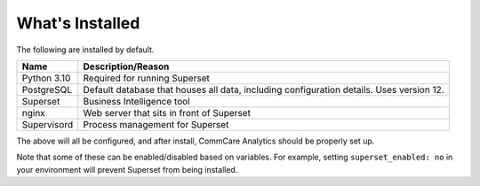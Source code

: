 What's Installed
================

The following are installed by default.

+-------------+--------------------------------------------------------+
| Name        | Description/Reason                                     |
+=============+========================================================+
| Python 3.10 | Required for running Superset                          |
+-------------+--------------------------------------------------------+
| PostgreSQL  | Default database that houses all data, including       |
|             | configuration details. Uses version 12.                |
+-------------+--------------------------------------------------------+
| Superset    | Business Intelligence tool                             |
+-------------+--------------------------------------------------------+
| nginx       | Web server that sits in front of Superset              |
+-------------+--------------------------------------------------------+
| Supervisord | Process management for Superset                        |
+-------------+--------------------------------------------------------+

The above will all be configured, and after install, CommCare Analytics
should be properly set up.

Note that some of these can be enabled/disabled based on variables. For
example, setting ``superset_enabled: no`` in your environment will
prevent Superset from being installed.
